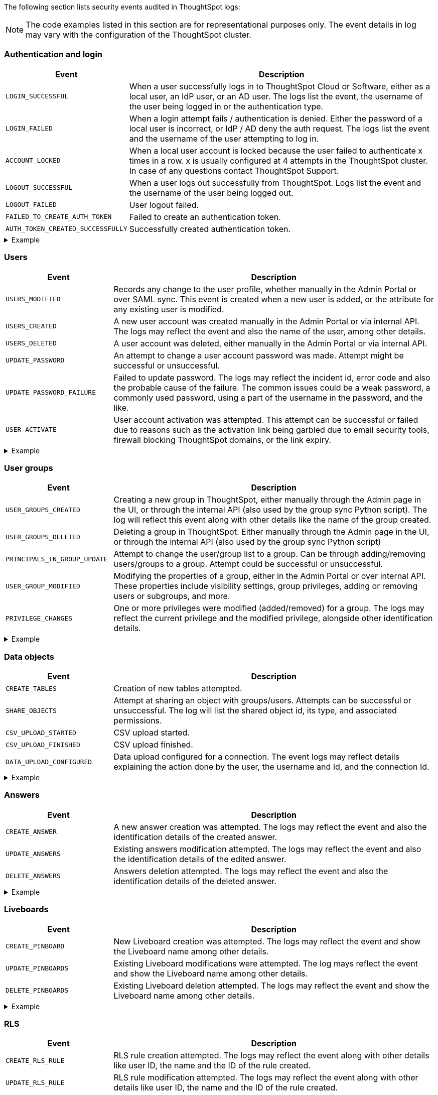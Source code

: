 The following section lists security events audited in ThoughtSpot logs:

[NOTE]
====
The code examples listed in this section are for representational purposes only. The event details in log may vary with the configuration of the ThoughtSpot cluster.
====

=== Authentication and login
[width="100%" cols="2,6"]
[options='header']
|=====
|Event|Description

|`LOGIN_SUCCESSFUL`|When a user successfully logs in to ThoughtSpot Cloud or Software, either as a local user, an IdP user, or an AD user. The logs list the event, the username of the user being logged in or the authentication type.
|`LOGIN_FAILED`|When a login attempt fails / authentication is denied. Either the password of a local user is incorrect, or IdP / AD deny the auth request. The logs list the event and the username of the user attempting to log in.
|`ACCOUNT_LOCKED`|When a local user account is locked because the user failed to authenticate x times in a row. x is usually configured at 4 attempts in the ThoughtSpot cluster. In case of any questions contact ThoughtSpot Support.
|`LOGOUT_SUCCESSFUL`|When a user logs out successfully from ThoughtSpot. Logs list the event and the username of the user being logged out.
|`LOGOUT_FAILED`|User logout failed.
|`FAILED_TO_CREATE_AUTH_TOKEN`|Failed to create an authentication token.
|`AUTH_TOKEN_CREATED_SUCCESSFULLY`|Successfully created authentication token.
|=====

.Example
[%collapsible]
====
[source,JSON]
----
[
   {
      "date":"2024-07-01T05:04:09.290175Z",
      "log":"{\"version\":\"1.1\",\"id\":\"TS-d4f6fe8d-72b2-49cd-abd3-ee4916d152ed\",\"ts\":\"2024-07-01T05:04:09Z\",\"orgId\":0,\"userGUID\":\"59481331-ee53-42be-a548-bd87be6ddd4a\",\"userName\":\"tsadmin\",\"cIP\":\"10.253.143.236\",\"type\":\"LOGIN_SUCCESSFUL\",\"desc\":\"User login successful\",\"data\":{\"userName\":\"tsadmin\"}}"
   },
   {
      "date":"2024-07-01T10:09:32.410661Z",
      "log":"{\"version\":\"1.1\",\"id\":\"TS-0714c97a-9d79-4620-8e56-c3ca69a92936\",\"ts\":\"2024-07-01T10:09:32Z\",\"orgId\":0,\"userGUID\":null,\"userName\":null,\"cIP\":\"10.253.143.236\",\"type\":\"LOGIN_FAILED\",\"desc\":\"User login failed\",\"data\":{\"userName\":\"NewTest-User1\"}}"
   },
   {
      "date":"2024-07-01T08:43:51.934333Z",
      "log":"{\"version\":\"1.1\",\"id\":\"TS-b9a4c682-f7a3-4f19-9523-088769ffd20d\",\"ts\":\"2024-07-01T08:43:51Z\",\"orgId\":0,\"userGUID\":\"67e15c06-d153-4924-a4cd-ff615393b60f\",\"userName\":\"system\",\"cIP\":null,\"type\":\"LOGOUT_SUCCESSFUL\",\"desc\":\"User logout successful\",\"data\":{}}"
   },
   {
      "date":"2024-07-01T06:39:23.699320Z",
      "log":"{\"version\":\"1.1\",\"id\":\"TS-d9c591b1-76cc-4a88-92e6-7ffefb9fe183\",\"ts\":\"2024-07-01T06:39:23Z\",\"orgId\":0,\"userGUID\":\"deffe426-f293-4e04-8f9e-ee2f7624d07a\",\"userName\":\"Admin Org\",\"cIP\":\"\",\"type\":\"UPDATE_PASSWORD_FAILURE\",\"desc\":\"Password update failed\",\"data\":{\"error\":\"Error Code: WEAK_PASSWORD_CANNOT_USE_FIRST_LAST_NAME Incident Id: 51a9474b-f13c-44ab-8c48-e35c773a5911\\nError Message: Cannot use first or last name in the password.\",\"userId\":\"e3dc4950-0677-45f9-9b2d-ffb16501c359\"}}"
   },
]
----
====

=== Users

[width="100%" cols="2,6"]
[options='header']
|=====
|Event|Description
|`USERS_MODIFIED`|Records any change to the user profile, whether manually in the Admin Portal or over SAML sync. This event is created when a new user is added, or the attribute for any existing user is modified.
|`USERS_CREATED`|A new user account was created manually in the Admin Portal or via internal API. The logs may reflect the event and also the name of the user, among other details.
|`USERS_DELETED`|A user account was deleted, either manually in the Admin Portal or via internal API.
|`UPDATE_PASSWORD`|An attempt to change a user account password was made. Attempt might be successful or unsuccessful.
|`UPDATE_PASSWORD_FAILURE`|Failed to update password. The logs may reflect the incident id, error code and also the probable cause of the failure. The common issues could be a weak password, a commonly used password, using a part of the username in the password, and the like.
|`USER_ACTIVATE`|User account activation was attempted. This attempt can be successful or failed due to reasons such as the activation link being garbled due to email security tools, firewall blocking ThoughtSpot domains, or the link expiry.
|=====

.Example
[%collapsible]
====
[source,JSON]
----
[
   {
      "date":"2024-07-01T06:38:53.924085Z",
      "log":"{\"version\":\"1.1\",\"id\":\"TS-3bc0deb9-419f-4428-979b-cec4cc805c81\",\"ts\":\"2024-07-01T06:38:53Z\",\"orgId\":0,\"userGUID\":\"deffe426-f293-4e04-8f9e-ee2f7624d07a\",\"userName\":\"Admin Org\",\"cIP\":\"10.253.143.236\",\"type\":\"USERS_CREATED\",\"desc\":\"New user accounts creation attempted\",\"data\":{\"userNames\":\"test_123\"}}"
   },
   {
      "date":"2024-07-01T01:00:17.085206Z",
      "log":"{\"version\":\"1.1\",\"id\":\"TS-c90ebdf6-b050-4b5e-a5fa-381cf1daf61e\",\"ts\":\"2024-07-01T01:00:16Z\",\"orgId\":0,\"userGUID\":\"95d7a40f-2067-4101-a5f4-080f448ed615\",\"userName\":\"harsh.sinha@thoughtspot.com\",\"cIP\":\"127.0.0.1\",\"type\":\"USERS_MODIFIED\",\"desc\":\"User account detail modification attempted\",\"data\":{\"action\":\"Add/Edit email id for an existing user attempted\",\"emailId\":null,\"userId\":\"95d7a40f-2067-4101-a5f4-080f448ed615\"}}"
   },
   {
      "date":"2024-07-01T10:11:27.931449Z",
      "log":"{\"version\":\"1.1\",\"id\":\"TS-58350ebf-cf2c-4504-b0a9-8ab092c93c66\",\"ts\":\"2024-07-01T10:11:27Z\",\"orgId\":0,\"userGUID\":\"08bf7af5-5d61-46d9-add4-6a20715371cd\",\"userName\":\"NewTest-User1\",\"cIP\":\"10.253.143.236\",\"type\":\"USERS_DELETED\",\"desc\":\"User accounts deletion attempted\",\"data\":{\"userGUIDs\":[{\"id\":\"33e8874b-0884-4754-8bef-535de6330f4d\"}]}}"
   },
   {
      "date":"2024-07-01T06:39:23.699320Z",
      "log":"{\"version\":\"1.1\",\"id\":\"TS-d9c591b1-76cc-4a88-92e6-7ffefb9fe183\",\"ts\":\"2024-07-01T06:39:23Z\",\"orgId\":0,\"userGUID\":\"deffe426-f293-4e04-8f9e-ee2f7624d07a\",\"userName\":\"Admin Org\",\"cIP\":\"\",\"type\":\"UPDATE_PASSWORD_FAILURE\",\"desc\":\"Password update failed\",\"data\":{\"error\":\"Error Code: WEAK_PASSWORD_CANNOT_USE_FIRST_LAST_NAME Incident Id: 51a9474b-f13c-44ab-8c48-e35c773a5911\\nError Message: Cannot use first or last name in the password.\",\"userId\":\"e3dc4950-0677-45f9-9b2d-ffb16501c359\"}}"
   },
]
----
====

=== User groups

[width="100%" cols="2,6"]
[options='header']
|=====
|Event|Description
|`USER_GROUPS_CREATED`|Creating a new group in ThoughtSpot, either manually through the Admin page in the UI, or through the internal API (also used by the group sync Python script). The log will reflect this event along with other details like the name of the group created.
|`USER_GROUPS_DELETED`|Deleting a group in ThoughtSpot. Either manually through the Admin page in the UI, or through the internal API (also used by the group sync Python script)
|`PRINCIPALS_IN_GROUP_UPDATE`|Attempt to change the user/group list to a group. Can be through adding/removing users/groups to a group. Attempt could be successful or unsuccessful.
|`USER_GROUP_MODIFIED`|Modifying the properties of a group, either in the Admin Portal or over internal API. These properties include visibility settings, group privileges, adding or removing users or subgroups, and more.
|`PRIVILEGE_CHANGES`|One or more privileges were modified (added/removed) for a group. The logs may reflect the current privilege and the modified privilege, alongside other identification details.
|=====

.Example
[%collapsible]
====
[source,JSON]
----
[
   {
      "date":"2024-07-01T02:21:35.724677Z",
      "log":"{\"version\":\"1.1\",\"id\":\"TS-43ff5ec8-3915-4fa4-b383-fd1dacbbffe9\",\"ts\":\"2024-07-01T02:21:35Z\",\"orgId\":0,\"userGUID\":\"08bf7af5-5d61-46d9-add4-6a20715371cd\",\"userName\":\"NewTest-User1\",\"cIP\":\"127.0.0.1\",\"type\":\"USER_GROUPS_CREATED\",\"desc\":\"New groups creation attempted\",\"data\":{\"groupNames\":\"docstestgroup\"}}"
   },
   {
      "date":"2024-07-01T10:10:56.812564Z",
      "log":"{\"version\":\"1.1\",\"id\":\"TS-0bf8d03e-0eb9-4b24-bd9e-6fe05a1dfbf7\",\"ts\":\"2024-07-01T10:10:56Z\",\"orgId\":0,\"userGUID\":\"08bf7af5-5d61-46d9-add4-6a20715371cd\",\"userName\":\"NewTest-User1\",\"cIP\":\"10.253.143.236\",\"type\":\"USER_GROUPS_DELETED\",\"desc\":\"Groups deletion attempted\",\"data\":{\"groupGUIDs\":[{\"id\":\"f60c79e9-2be0-4321-959c-fe1c09590780\"}]}}"
   },
   {
      "date":"2024-07-01T02:23:59.175130Z",
      "log":"{\"version\":\"1.1\",\"id\":\"TS-11f8096f-0c48-4f57-a934-636bf21a9a17\",\"ts\":\"2024-07-01T02:23:59Z\",\"orgId\":0,\"userGUID\":\"08bf7af5-5d61-46d9-add4-6a20715371cd\",\"userName\":\"NewTest-User1\",\"cIP\":\"127.0.0.1\",\"type\":\"PRINCIPALS_IN_GROUP_UPDATE\",\"desc\":\"Principals(User/UserGroup) in group update attempted\",\"data\":{\"groupID\":\"f60c79e9-2be0-4321-959c-fe1c09590780\",\"requestedUsersInGroup\":[{\"id\":\"324da36c-7a41-4578-9e11-0105db097077\"},{\"id\":\"33e8874b-0884-4754-8bef-535de6330f4d\"}]}}"
   },
   {
      "date":"2024-07-01T02:50:10.995314Z",
      "log":"{\"version\":\"1.1\",\"id\":\"TS-29c9649e-5431-4e17-979f-c5ae2792fdf6\",\"ts\":\"2024-07-01T02:50:10Z\",\"orgId\":0,\"userGUID\":\"08bf7af5-5d61-46d9-add4-6a20715371cd\",\"userName\":\"NewTest-User1\",\"cIP\":\"127.0.0.1\",\"type\":\"PRIVILEGE_CHANGES\",\"desc\":\"Group privilege changes attempted.\",\"data\":{\"modifiedPrivileges\":[\"AUTHORING\"],\"currentPrivileges\":[],\"groupIdentity\":{\"id\":{\"id\":\"f60c79e9-2be0-4321-959c-fe1c09590780\"},\"name\":\"docstestgroup\",\"owner\":{\"id\":\"f60c79e9-2be0-4321-959c-fe1c09590780\"},\"type\":\"UserGroup\"}}}"
   }
]
----
====

=== Data objects
[width="100%" cols="2,6"]
[options='header']
|=====
|Event|Description
|`CREATE_TABLES`|Creation of new tables attempted.
|`SHARE_OBJECTS`|Attempt at sharing an object with groups/users. Attempts can be successful or unsuccessful. The log will list the shared object id, its type, and associated permissions.
|`CSV_UPLOAD_STARTED`|CSV upload started.
|`CSV_UPLOAD_FINISHED`|CSV upload finished.
|`DATA_UPLOAD_CONFIGURED`|Data upload configured for a connection. The event logs may reflect details explaining the action done by the user, the username and Id, and the connection Id.
|=====

.Example
[%collapsible]
====
[source,JSON]
----
[
   {
      "date":"2024-07-01T06:51:40.843334Z",
      "log":"{\"version\":\"1.1\",\"id\":\"TS-c8840cae-65a7-41c8-979c-3b31f977b419\",\"ts\":\"2024-07-01T06:51:40Z\",\"orgId\":0,\"userGUID\":\"59481331-ee53-42be-a548-bd87be6ddd4a\",\"userName\":\"tsadmin\",\"cIP\":\"127.0.0.1\",\"type\":\"SHARE_OBJECTS\",\"desc\":\"Sharing of objects with groups/users attempted\",\"data\":{\"objIds\":\"[\\\"0cb2fbe3-2101-4c25-bd6b-0f993084e6c9\\\"]\",\"objType\":\"PINBOARD_ANSWER_BOOK\",\"permissions\":\"{\\\"permissions\\\":{}}\",\"discoverability\":true}}"
   },
   {
      "date":"2024-07-02T13:53:26.992905Z",
      "log":"{\"version\":\"1.1\",\"id\":\"TS-978c580c-0a26-49ff-b80f-bd9d88bd58b7\",\"ts\":\"2024-07-02T13:53:26Z\",\"orgId\":0,\"userGUID\":\"08bf7af5-5d61-46d9-add4-6a20715371cd\",\"userName\":\"NewTest-User1\",\"cIP\":\"127.0.0.1\",\"type\":\"DATA_UPLOAD_CONFIGURED\",\"desc\":\"Data Upload configured for a connection\",\"data\":{\"dataUploadEnabledFlag\":true,\"connection\":\"8199cbbd-1a53-4137-b16f-b2f3f76ed23b\",\"userGuid\":\"08bf7af5-5d61-46d9-add4-6a20715371cd\",\"userName\":\"NewTest-User1\"}}"
   }
]
----
====

=== Answers
[width="100%" cols="2,6"]
[options='header']
|=====
|Event|Description

|`CREATE_ANSWER`|A new answer creation was attempted. The logs may reflect the event and also the identification details of the created answer.
|`UPDATE_ANSWERS`|Existing answers modification attempted. The logs may reflect the event and also the identification details of the edited answer.
|`DELETE_ANSWERS`|Answers deletion attempted. The logs may reflect the event and also the identification details of the deleted answer.
|=====

.Example
[%collapsible]
====
[source,JSON]
----
[
   {
      "date":"2024-07-01T10:30:33.194487Z",
      "log":"{\"version\":\"1.1\",\"id\":\"TS-8099d0ca-a266-47ce-ba9c-d1fd58ff9419\",\"ts\":\"2024-07-01T10:30:33Z\",\"orgId\":0,\"userGUID\":\"08bf7af5-5d61-46d9-add4-6a20715371cd\",\"userName\":\"NewTest-User1\",\"cIP\":\"\",\"type\":\"CREATE_ANSWER\",\"desc\":\"New answer creation attempted\",\"data\":{\"answerName\":\"answertest\"}}"
   },
   {
      "date":"2024-07-03T06:55:55.982007Z",
      "log":"{\"version\":\"1.1\",\"id\":\"TS-9816ff72-9bda-4264-9d09-5829e04a140b\",\"ts\":\"2024-07-03T06:55:55Z\",\"orgId\":0,\"userGUID\":\"08f2fc08-11ec-4e14-9b17-37c498497424\",\"userName\":\"ysanagala\",\"cIP\":\"127.0.0.1\",\"type\":\"UPDATE_ANSWERS\",\"desc\":\"Existing answers modification attempted\",\"data\":{\"answerName\":\"Total quantity purchased, Total sales by date\"}}"
   }
]
----
====

=== Liveboards
[width="100%" cols="2,6"]
[options='header']
|=====
|Event|Description
|`CREATE_PINBOARD`|New Liveboard creation was attempted. The logs may reflect the event and show the Liveboard name among other details.
|`UPDATE_PINBOARDS`|Existing Liveboard modifications were attempted. The log mays reflect the event and show the Liveboard name among other details.
|`DELETE_PINBOARDS`|Existing Liveboard deletion attempted. The logs may reflect the event and show the Liveboard name among other details.
|=====

.Example
[%collapsible]
====
[source,JSON]
----
{
"date": "2024-07-01T03:04:40.498420Z",
"log": "{\"version\":\"1.1\",\"id\":\"TS-491ac9ec-c83e-4333-8996-b267b76325a6\",\"ts\":\"2024-07-01T03:04:40Z\",\"orgId\":0,\"userGUID\":\"08bf7af5-5d61-46d9-add4-6a20715371cd\",\"userName\":\"NewTest-User1\",\"cIP\":\"127.0.0.1\",\"type\":\"CREATE_PINBOARD\",\"desc\":\"New pinboard creation attempted\",\"data\":{\"pinboardName\":\"docstestlb\"}}"
}

{
  "date": "2024-07-01T09:42:51.001346Z",
  "log": "{\"version\":\"1.1\",\"id\":\"TS-223125c8-b889-472c-9cd6-5654fb0c3409\",\"ts\":\"2024-07-01T09:42:50Z\",\"orgId\":0,\"userGUID\":\"08bf7af5-5d61-46d9-add4-6a20715371cd\",\"userName\":\"NewTest-User1\",\"cIP\":\"\",\"type\":\"UPDATE_PINBOARDS\",\"desc\":\"Existing pinboards modification attempted\",\"data\":{\"pinboardName\":\"docstestlb\"}}"
}

{
  "date": "2024-07-01T10:26:12.876266Z",
  "log": "{\"version\":\"1.1\",\"id\":\"TS-7ccfdc7a-b042-41fb-a181-0d7b0c50aec8\",\"ts\":\"2024-07-01T10:26:12Z\",\"orgId\":0,\"userGUID\":\"08bf7af5-5d61-46d9-add4-6a20715371cd\",\"userName\":\"NewTest-User1\",\"cIP\":\"127.0.0.1\",\"type\":\"DELETE_PINBOARDS\",\"desc\":\"Pinboards deletion attempted\",\"data\":{\"pinboardIds\":\"[\\\"f9ab90a9-b895-41f4-a244-8dce3f48d24a\\\"]\"}}"
}
----
====

=== RLS
[width="100%" cols="2,6"]
[options='header']
|=====
|Event|Description
|`CREATE_RLS_RULE`|RLS rule creation attempted. The logs may reflect the event along with other details like user ID, the name and the ID of the rule created.
|`UPDATE_RLS_RULE`|RLS rule modification attempted. The logs may reflect the event along with other details like user ID, the name and the ID of the rule created.
|`DELETE_RLS_RULES`|RLS rules deletion attempted. The logs may reflect the event along with the ID of the rule created.
|=====

.Example
[%collapsible]
====
[source,JSON]
----
{
  "date": "2024-07-02T16:38:11.892840Z",
  "log": "{\"version\":\"1.1\",\"id\":\"TS-c3497e5a-f253-4937-93d7-22cdc252ed1d\",\"ts\":\"2024-07-02T16:38:11Z\",\"orgId\":0,\"userGUID\":\"08bf7af5-5d61-46d9-add4-6a20715371cd\",\"userName\":\"NewTest-User1\",\"cIP\":\"10.253.143.244\",\"type\":\"CREATE_RLS_RULE\",\"desc\":\"RLS rule creation attempted\",\"data\":{\"ruleName\":\"testrule\",\"ruleId\":\"8168b43c-8e82-46ea-8d56-590a23dbc89f\",\"ownerId\":{\"id\":\"4ab7bdac-c306-47d4-9365-bdfcef3e8783\"}}}"
}

{
"date": "2024-07-02T04:53:17.170353Z",
"log": "{\"version\":\"1.1\",\"id\":\"TS-cec39fb2-2fd0-44bb-af42-0e9f8221290a\",\"ts\":\"2024-07-02T04:53:17Z\",\"orgId\":0,\"userGUID\":\"08bf7af5-5d61-46d9-add4-6a20715371cd\",\"userName\":\"NewTest-User1\",\"cIP\":\"10.253.143.244\",\"type\":\"UPDATE_RLS_RULE\",\"desc\":\"RLS rule modification attempted\",\"data\":{\"ruleName\":\"Test RLS\",\"ruleId\":\"27e67d0f-d5e2-494c-9198-dc581a1a872b\",\"ownerId\":{\"id\":\"7740d593-2923-45fd-ae53-f1c69ee7b564\"}}}"
}

{
  "date": "2024-07-03T08:35:35.088210Z",
  "log": "{\"version\":\"1.1\",\"id\":\"TS-5ae19b3b-4feb-4d52-a136-f8b1551d1bfa\",\"ts\":\"2024-07-03T08:35:35Z\",\"orgId\":0,\"userGUID\":\"08bf7af5-5d61-46d9-add4-6a20715371cd\",\"userName\":\"NewTest-User1\",\"cIP\":\"10.253.143.244\",\"type\":\"DELETE_RLS_RULES\",\"desc\":\"RLS rules deletion attempted\",\"data\":{\"rlsRuleIds\":\"[\\\"8168b43c-8e82-46ea-8d56-590a23dbc89f\\\"]\"}}"
}
----
====

=== Orgs
[width="100%" cols="2,6"]
[options='header']
|=====
|Event|Description
|`ORG_SWITCH_FAILED`|Failed to switch org for user. This could happen due to reasons like incorrect parameters provided, the org not existing anymore etc.
|`ORG_CREATION_SUCCESSFUL`|Successfully created an Org. The logs may reflect the event and the name of the org created.
|`ORG_DELETION_SUCCESSFUL`|Successfully deleted an Org
|`ORG_CREATION_FAILED`|Org creation failed due to reasons like incorrect parameters provided, the user not having the required permissions etc.
|`ORG_DELETION_FAILED`|Org deletion failed due to reasons like incorrect parameters provided, the user not having the required permissions etc.
|`ORG_ACCESS_GRANTED_TO_USER`|When a user is successfully added to an Org. The logs may reflect this event and the ID of the user.
|`ORG_SWITCH_SUCCESSFUL`|When a user successfully switches the Org. The logs may reflect the ID of the user and the Org being switched to.
|=====

.Example
[%collapsible]
====
[source,JSON]
----
{
  "date": "2024-07-02T11:14:43.708374Z",
  "log": "{\"version\":\"1.1\",\"id\":\"TS-2059ac42-63a0-4e06-8d0d-013db003e029\",\"ts\":\"2024-07-02T11:14:43Z\",\"orgId\":-1,\"userGUID\":\"75bb3ce8-44b9-4783-a11b-0945194dc862\",\"userName\":\"misha.beek@thoughtspot.com\",\"cIP\":\"127.0.0.1\",\"type\":\"ORG_CREATION_SUCCESSFUL\",\"desc\":\"Successfully created an Org\",\"data\":{\"OrgName\":\"TestOrgForID\"}}"
}

{
  "date": "2024-07-01T06:38:54.282280Z",
  "log": "{\"version\":\"1.1\",\"id\":\"TS-c3ccac49-c549-4669-bca7-fa42cca51374\",\"ts\":\"2024-07-01T06:38:54Z\",\"orgId\":0,\"userGUID\":\"deffe426-f293-4e04-8f9e-ee2f7624d07a\",\"userName\":\"Admin Org\",\"cIP\":\"10.253.143.236\",\"type\":\"ORG_ACCESS_GRANTED_TO_USER\",\"desc\":\"Added user to an Org\",\"data\":{\"UserId\":\"280f4f79-0b28-4950-bbb3-4c4fd79867d0\",\"Attempted to Grant Org Access\":\"[0]\"}}"
}

{
  "date": "2024-07-01T14:27:12.336514Z",
  "log": "{\"version\":\"1.1\",\"id\":\"TS-03e131ce-6dbf-4367-be41-9b042a6f2264\",\"ts\":\"2024-07-01T14:27:12Z\",\"orgId\":0,\"userGUID\":\"1e3a09aa-43b1-4245-9184-c0e716e657f4\",\"userName\":\"ashutosh.raj@thoughtspot.com\",\"cIP\":\"127.0.0.1\",\"type\":\"ORG_SWITCH_SUCCESSFUL\",\"desc\":\"Successfully switched org\",\"data\":{\"userGuid\":{\"id\":\"1e3a09aa-43b1-4245-9184-c0e716e657f4\"},\"org\":838330977}}"
}

{
  "date": "2024-07-01T05:54:30.985587Z",
  "log": "{\"version\":\"1.1\",\"id\":\"TS-fc45f998-d35c-4eed-9373-79eb35011062\",\"ts\":\"2024-07-01T05:54:30Z\",\"orgId\":-1,\"userGUID\":\"59481331-ee53-42be-a548-bd87be6ddd4a\",\"userName\":\"tsadmin\",\"cIP\":\"10.253.143.236\",\"type\":\"ORG_ACCESS_REVOKED_FROM_USER\",\"desc\":\"Removed user from Org\",\"data\":{\"UserId\":\"08f2fc08-11ec-4e14-9b17-37c498497424\",\"Attempted to Revoke Org Access\":\"[0]\"}}"
}

{
  "date": "2024-07-02T16:43:10.032323Z",
  "log": "{\"version\":\"1.1\",\"id\":\"TS-c18dd249-5dab-4fa7-9ade-2f4cbbb0df08\",\"ts\":\"2024-07-02T16:43:10Z\",\"orgId\":-1,\"userGUID\":\"08bf7af5-5d61-46d9-add4-6a20715371cd\",\"userName\":\"NewTest-User1\",\"cIP\":\"127.0.0.1\",\"type\":\"ORG_DELETION_SUCCESSFUL\",\"desc\":\"Successfully deleted an Org\",\"data\":{\"OrgId\":1587528480}}"
}
----
====

=== Roles
[width="100%" cols="2,6"]
[options='header']
|=====
|Event|Description
|`ROLES_IMPORTED`|Roles import attempted
|`ROLE_CREATED`|Role creation attempted
|`ROLE_UPDATED`|Role updation attempted
|`ROLE_DELETED`|Role deletion attempted
|`ROLES_ASSIGNED`|Roles assignment to group attempted. The logs may reflect the event and other details like role id and the group id.
|`ROLES_REMOVED`|Removal of roles from the group attempted
|=====

.Example Code
[%collapsible]
====
[source,JSON]
----
{
   "date":"2024-07-01T02:21:35.726087Z",
   "log":"{\"version\":\"1.1\",\"id\":\"TS-85030a22-f42d-4ae8-b298-d80f0af09a1d\",\"ts\":\"2024-07-01T02:21:35Z\",\"orgId\":0,\"userGUID\":\"08bf7af5-5d61-46d9-add4-6a20715371cd\",\"userName\":\"NewTest-User1\",\"cIP\":\"127.0.0.1\",\"type\":\"ROLES_ASSIGNED\",\"desc\":\"Roles assignment to group attempted\",\"data\":{\"groupNames\":\"docstestgroup\",\"roleIds\":[]}}"
}
----
====

=== Data connections
[width="100%" cols="2,6"]
[options='header']
|=====
|Event|Description
|`CREATE_CONNECTION_ATTEMPTED`|Create connection attempted. Attempt can be successful or unsuccessful.
|`CREATE_CONNECTION`|Connection created. The logs may reflect the event and other details like connection name and type, the status of the connection, the request id and more.
|`DELETE_CONNECTION_ATTEMPTED`|Delete connection attempted. Attempt can be successful or unsuccessful.
|`DELETE_CONNECTION`|Connection deleted. The logs may reflect the event and other details like the connection status, request id, etc.
|`EDIT_CONNECTION_ATTEMPTED`|Edit connection attempted.
|`EDIT_CONNECTION`|Connection edited. The logs may reflect the event and other details like connection name and type, status of the connection, the request id and more.
|`DIGEST_FREQUENCY_CHANGED`|Digest frequency changed
|`CREATE_CONFIGURATION_ATTEMPTED`|Create connection configuration attempted
|`CREATE_CONFIGURATION`|Connection configuration created
|`DELETE_CONFIGURATION_ATTEMPTED`|Delete connection configuration attempted
|`DELETE_CONFIGURATION`|Connection configuration deleted
|`EDIT_CONFIGURATION_ATTEMPTED`|Edit connection configuration attempted. Attempt can be successful or unsuccessful.
|`EDIT_CONFIGURATION`|Connection configuration edited
|===

.Example
[%collapsible]
====
[source,JSON]
----
[
   {
      "date":"2024-07-01T07:19:52.542119Z",
      "log":"{\"version\":\"1.1\",\"id\":\"TS-b04bf849-3046-4a6f-bdc8-c62ad1fdc767\",\"ts\":\"2024-07-01T07:19:52Z\",\"orgId\":0,\"userGUID\":\"59481331-ee53-42be-a548-bd87be6ddd4a\",\"userName\":\"tsadmin\",\"cIP\":\"127.0.0.1\",\"type\":\"CREATE_CONNECTION_ATTEMPTED\",\"desc\":\"Create connection attempted\",\"data\":{}}"
   },
   {
      "date":"2024-07-02T13:31:39.428095Z",
      "log":"{\"version\":\"1.1\",\"id\":\"TS-549789c2-7f4f-4433-82b3-ba0cbedfc3d8\",\"ts\":\"2024-07-02T13:31:39Z\",\"orgId\":0,\"userGUID\":\"08bf7af5-5d61-46d9-add4-6a20715371cd\",\"userName\":\"NewTest-User1\",\"cIP\":\"127.0.0.1\",\"type\":\"CREATE_CONNECTION\",\"desc\":\"Connection created\",\"data\":{\"connectionName\":\"testconnection\",\"connectionType\":\"RDBMS_SNOWFLAKE\",\"requestId\":\"-1\",\"connectionCreation\":\"Done\"}}"
   },
   {
      "date":"2024-07-02T13:48:26.894659Z",
      "log":"{\"version\":\"1.1\",\"id\":\"TS-08b7ca4b-4a18-41f5-98a4-b9595636036d\",\"ts\":\"2024-07-02T13:48:26Z\",\"orgId\":0,\"userGUID\":\"08bf7af5-5d61-46d9-add4-6a20715371cd\",\"userName\":\"NewTest-User1\",\"cIP\":\"127.0.0.1\",\"type\":\"EDIT_CONNECTION_ATTEMPTED\",\"desc\":\"Edit connection attempted\",\"data\":{}}"
   },
   {
      "date":"2024-07-02T13:48:27.636425Z",
      "log":"{\"version\":\"1.1\",\"id\":\"TS-81e38a1d-fc19-43ae-b888-2ffc74150d75\",\"ts\":\"2024-07-02T13:48:27Z\",\"orgId\":0,\"userGUID\":\"08bf7af5-5d61-46d9-add4-6a20715371cd\",\"userName\":\"NewTest-User1\",\"cIP\":\"127.0.0.1\",\"type\":\"EDIT_CONNECTION\",\"desc\":\"Connection edited\",\"data\":{\"EditConnection\":\"Done\",\"connectionName\":\"testconnection\",\"connectionType\":\"RDBMS_SNOWFLAKE\",\"requestId\":\"-1\"}}"
   },
   {
      "date":"2024-07-03T08:45:11.938960Z",
      "log":"{\"version\":\"1.1\",\"id\":\"TS-af207565-043c-40c3-9f4d-f5305c02cb07\",\"ts\":\"2024-07-03T08:45:11Z\",\"orgId\":0,\"userGUID\":\"08bf7af5-5d61-46d9-add4-6a20715371cd\",\"userName\":\"NewTest-User1\",\"cIP\":\"127.0.0.1\",\"type\":\"DELETE_CONNECTION_ATTEMPTED\",\"desc\":\"Delete connection attempted\",\"data\":{}}"
   },
   {
      "date":"2024-07-03T08:45:12.014540Z",
      "log":"{\"version\":\"1.1\",\"id\":\"TS-20f6da3c-cdaf-4f4b-8295-0538367e14aa\",\"ts\":\"2024-07-03T08:45:12Z\",\"orgId\":0,\"userGUID\":\"08bf7af5-5d61-46d9-add4-6a20715371cd\",\"userName\":\"NewTest-User1\",\"cIP\":\"127.0.0.1\",\"type\":\"DELETE_CONNECTION\",\"desc\":\"Connection deleted\",\"data\":{\"connectionDeletion\":\"Done\",\"DeletedIds \":\"[\\\"8199cbbd-1a53-4137-b16f-b2f3f76ed23b\\\"]\"}}"
   }
]
----
====


